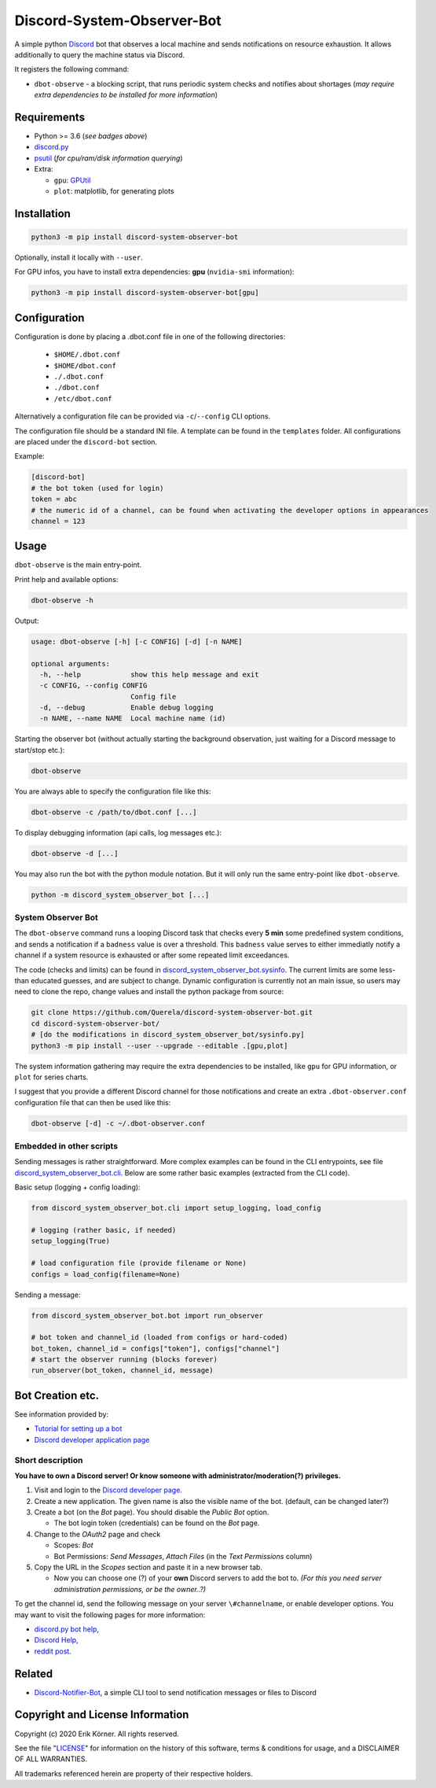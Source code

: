 ===========================
Discord-System-Observer-Bot
===========================

.. start-badges

.. image:: https://img.shields.io/github/release/Querela/discord-system-observer-bot.svg
   :alt: GitHub release
   :target: https://github.com/Querela/discord-system-observer-bot/releases/latest

.. image:: https://img.shields.io/github/languages/code-size/Querela/discord-system-observer-bot.svg
   :alt: GitHub code size in bytes
   :target: https://github.com/Querela/discord-system-observer-bot/archive/master.zip

.. image:: https://img.shields.io/github/license/Querela/discord-system-observer-bot.svg
   :alt: MHTML License
   :target: https://github.com/Querela/discord-system-observer-bot/blob/master/LICENSE

.. image:: https://img.shields.io/pypi/pyversions/discord-notifier-bot.svg
   :alt: PyPI supported Python versions
   :target: https://pypi.python.org/pypi/discord-notifier-bot

.. image:: https://img.shields.io/badge/code%20style-black-000000.svg
   :alt: Code style: black
   :target: https://github.com/psf/black

.. end-badges

A simple python `Discord <https://discordapp.com/>`_ bot that observes a local machine and sends notifications on resource exhaustion. It allows additionally to query the machine status via Discord.

It registers the following command:

* ``dbot-observe`` - a blocking script, that runs periodic system checks and notifies about shortages
  (*may require extra dependencies to be installed for more information*)

Requirements
------------

* Python >= 3.6 (*see badges above*)
* `discord.py <https://github.com/Rapptz/discord.py>`_
* `psutil <https://github.com/giampaolo/psutil>`_ (*for cpu/ram/disk information querying*)
* Extra:

  * ``gpu``: `GPUtil <https://github.com/anderskm/gputil>`_
  * ``plot``: matplotlib, for generating plots

Installation
------------

.. code-block:: bash

   python3 -m pip install discord-system-observer-bot

Optionally, install it locally with ``--user``.

For GPU infos, you have to install extra dependencies: **gpu** (``nvidia-smi`` information):

.. code-block:: bash

   python3 -m pip install discord-system-observer-bot[gpu]

Configuration
-------------

Configuration is done by placing a .dbot.conf file in one of the following directories:

   * ``$HOME/.dbot.conf``
   * ``$HOME/dbot.conf``
   * ``./.dbot.conf``
   * ``./dbot.conf``
   * ``/etc/dbot.conf``

Alternatively a configuration file can be provided via ``-c``/``--config`` CLI options.

The configuration file should be a standard INI file. A template can be found in the ``templates`` folder. All configurations are placed under the ``discord-bot`` section.

Example:

.. code-block:: ini

   [discord-bot]
   # the bot token (used for login)
   token = abc
   # the numeric id of a channel, can be found when activating the developer options in appearances
   channel = 123

Usage
-----

``dbot-observe`` is the main entry-point.

Print help and available options:

.. code-block:: bash

   dbot-observe -h

Output:

.. code-block:: bash

   usage: dbot-observe [-h] [-c CONFIG] [-d] [-n NAME]
   
   optional arguments:
     -h, --help            show this help message and exit
     -c CONFIG, --config CONFIG
                           Config file
     -d, --debug           Enable debug logging
     -n NAME, --name NAME  Local machine name (id)

Starting the observer bot (without actually starting the background observation, just waiting for a Discord message to start/stop etc.):

.. code-block:: bash

   dbot-observe 

You are always able to specify the configuration file like this:

.. code-block:: bash

   dbot-observe -c /path/to/dbot.conf [...]

To display debugging information (api calls, log messages etc.):

.. code-block:: bash

   dbot-observe -d [...]

You may also run the bot with the python module notation. But it will only run the same entry-point like ``dbot-observe``.

.. code-block:: bash

   python -m discord_system_observer_bot [...]

System Observer Bot
~~~~~~~~~~~~~~~~~~~

The ``dbot-observe`` command runs a looping Discord task that checks every **5 min** some predefined system conditions,
and sends a notification if a ``badness`` value is over a threshold.
This ``badness`` value serves to either immediatly notify a channel if a system resource is exhausted or after some repeated limit exceedances.

The code (checks and limits) can be found in `discord_system_observer_bot.sysinfo <https://github.com/Querela/discord-system-observer-bot/blob/master/discord_system_observer_bot/sysinfo.py>`_.
The current limits are some less-than educated guesses, and are subject to change.
Dynamic configuration is currently not an main issue, so users may need to clone the repo, change values and install the python package from source:

.. code-block:: bash

   git clone https://github.com/Querela/discord-system-observer-bot.git
   cd discord-system-observer-bot/
   # [do the modifications in discord_system_observer_bot/sysinfo.py]
   python3 -m pip install --user --upgrade --editable .[gpu,plot]

The system information gathering may require the extra dependencies to be installed, like ``gpu`` for GPU information, or ``plot`` for series charts.

I suggest that you provide a different Discord channel for those notifications and create an extra ``.dbot-observer.conf`` configuration file that can then be used like this:

.. code-block:: bash

   dbot-observe [-d] -c ~/.dbot-observer.conf


Embedded in other scripts
~~~~~~~~~~~~~~~~~~~~~~~~~

Sending messages is rather straightforward.
More complex examples can be found in the CLI entrypoints, see file `discord_system_observer_bot.cli <https://github.com/Querela/discord-system-observer-bot/blob/master/discord_system_observer_bot/cli.py>`_.
Below are some rather basic examples (extracted from the CLI code).

Basic setup (logging + config loading):

.. code-block:: python

   from discord_system_observer_bot.cli import setup_logging, load_config

   # logging (rather basic, if needed)
   setup_logging(True)

   # load configuration file (provide filename or None)
   configs = load_config(filename=None)

Sending a message:

.. code-block:: python

   from discord_system_observer_bot.bot import run_observer

   # bot token and channel_id (loaded from configs or hard-coded)
   bot_token, channel_id = configs["token"], configs["channel"]
   # start the observer running (blocks forever)
   run_observer(bot_token, channel_id, message)


Bot Creation etc.
-----------------

See information provided by:

* `Tutorial for setting up a bot <https://github.com/Chikachi/DiscordIntegration/wiki/How-to-get-a-token-and-channel-ID-for-Discord>`_
* `Discord developer application page <https://discordapp.com/developers/applications/>`_

Short description
~~~~~~~~~~~~~~~~~

**You have to own a Discord server! Or know someone with administrator/moderation(?) privileges.**

1. Visit and login to the `Discord developer page <https://discordapp.com/developers/applications/>`_.
#. Create a new application. The given name is also the visible name of the bot. (default, can be changed later?)
#. Create a bot (on the *Bot* page). You should disable the *Public Bot* option.

   * The bot login token (credentials) can be found on the *Bot* page.

#. Change to the *OAuth2* page and check

   * Scopes: *Bot*
   * Bot Permissions: *Send Messages*, *Attach Files* (in the *Text Permissions* column)

#. Copy the URL in the *Scopes* section and paste it in a new browser tab.

   * Now you can choose one (?) of your **own** Discord servers to add the bot to.
     *(For this you need server administration permissions, or be the owner..?)*

To get the channel id, send the following message on your server ``\#channelname``, or enable developer options.
You may want to visit the following pages for more information:

* `discord.py bot help <https://discordpy.readthedocs.io/en/latest/discord.html>`_,
* `Discord Help <https://support.discordapp.com/hc/de/articles/206346498-Wie-finde-ich-meine-Server-ID->`_,
* `reddit post <https://www.reddit.com/r/discordapp/comments/50thqr/finding_channel_id/>`_.

Related
-------

* `Discord-Notifier-Bot <https://github.com/Querela/discord-notifier-bot>`_,
  a simple CLI tool to send notification messages or files to Discord

Copyright and License Information
---------------------------------

Copyright (c) 2020 Erik Körner.  All rights reserved.

See the file "`LICENSE <https://github.com/Querela/discord-system-observer-bot/blob/master/LICENSE>`_" for information on the history of this software, terms &
conditions for usage, and a DISCLAIMER OF ALL WARRANTIES.

All trademarks referenced herein are property of their respective holders.
